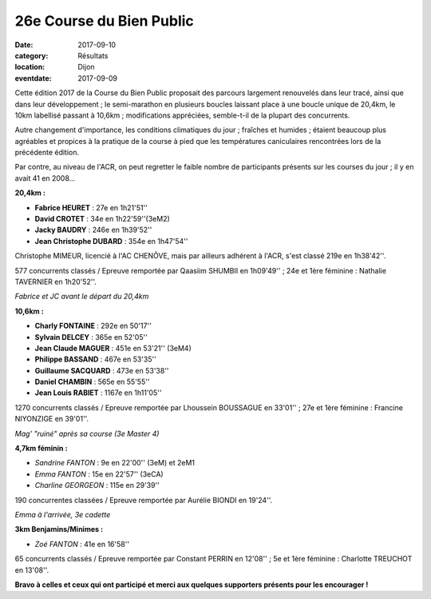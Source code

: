 26e Course du Bien Public
=========================

:date: 2017-09-10
:category: Résultats
:location: Dijon
:eventdate: 2017-09-09

Cette édition 2017 de la Course du Bien Public proposait des parcours largement renouvelés dans leur tracé, ainsi que dans leur développement ; le semi-marathon en plusieurs boucles laissant place à une boucle unique de 20,4km, le 10km labellisé passant à 10,6km ; modifications appréciées, semble-t-il de la plupart des concurrents.

Autre changement d'importance, les conditions climatiques du jour ; fraîches et humides ; étaient beaucoup plus agréables et propices à la pratique de la course à pied que les températures caniculaires rencontrées lors de la précédente édition.

Par contre, au niveau de l'ACR, on peut regretter le faible nombre de participants présents sur les courses du jour ; il y en avait 41 en 2008...

**20,4km :**

- **Fabrice HEURET** : 27e en 1h21'51''
- **David CROTET** : 34e en 1h22'59''(3eM2)
- **Jacky BAUDRY** : 246e en 1h39'52''
- **Jean Christophe DUBARD** : 354e en 1h47'54''

Christophe MIMEUR, licencié à l'AC CHENÔVE, mais par ailleurs adhérent à l'ACR, s'est classé 219e en 1h38'42''.

577 concurrents classés / Epreuve remportée par Qaasiim SHUMBII en 1h09'49'' ; 24e et 1ère féminine : Nathalie TAVERNIER en 1h20'52''.

.. image:: http://assets.acr-dijon.org/bp171.jpg

*Fabrice et JC avant le départ du 20,4km*

**10,6km :**

- **Charly FONTAINE** : 292e en 50'17''
- **Sylvain DELCEY** : 365e en 52'05''
- **Jean Claude MAGUER** : 451e en 53'21'' (3eM4)
- **Philippe BASSAND** : 467e en 53'35''
- **Guillaume SACQUARD** : 473e en 53'38''
- **Daniel CHAMBIN** : 565e en 55'55''
- **Jean Louis RABIET** : 1167e en 1h11'05''

1270 concurrents classés / Epreuve remportée par Lhoussein BOUSSAGUE en 33'01'' ; 27e et 1ère féminine : Francine NIYONZIGE en 39'01''.

.. image:: http://assets.acr-dijon.org/bp172.jpg

*Mag' "ruiné" après sa course (3e Master 4)*

**4,7km féminin :**

- *Sandrine FANTON* : 9e en 22'00'' (3eM) et 2eM1
- *Emma FANTON* : 15e en 22'57'' (3eCA)
- *Charline GEORGEON* : 115e en 29'39''

190 concurrentes classées / Epreuve remportée par Aurélie BIONDI en 19'24''.

.. image:: http://assets.acr-dijon.org/bp173.jpg

*Emma à l'arrivée, 3e cadette*

**3km Benjamins/Minimes :**

- *Zoé FANTON* : 41e en 16'58''

65 concurrents classés / Epreuve remportée par Constant PERRIN en 12'08'' ; 5e et 1ère féminine : Charlotte TREUCHOT en 13'08''.

**Bravo à celles et ceux qui ont participé et merci aux quelques supporters présents pour les encourager !**
